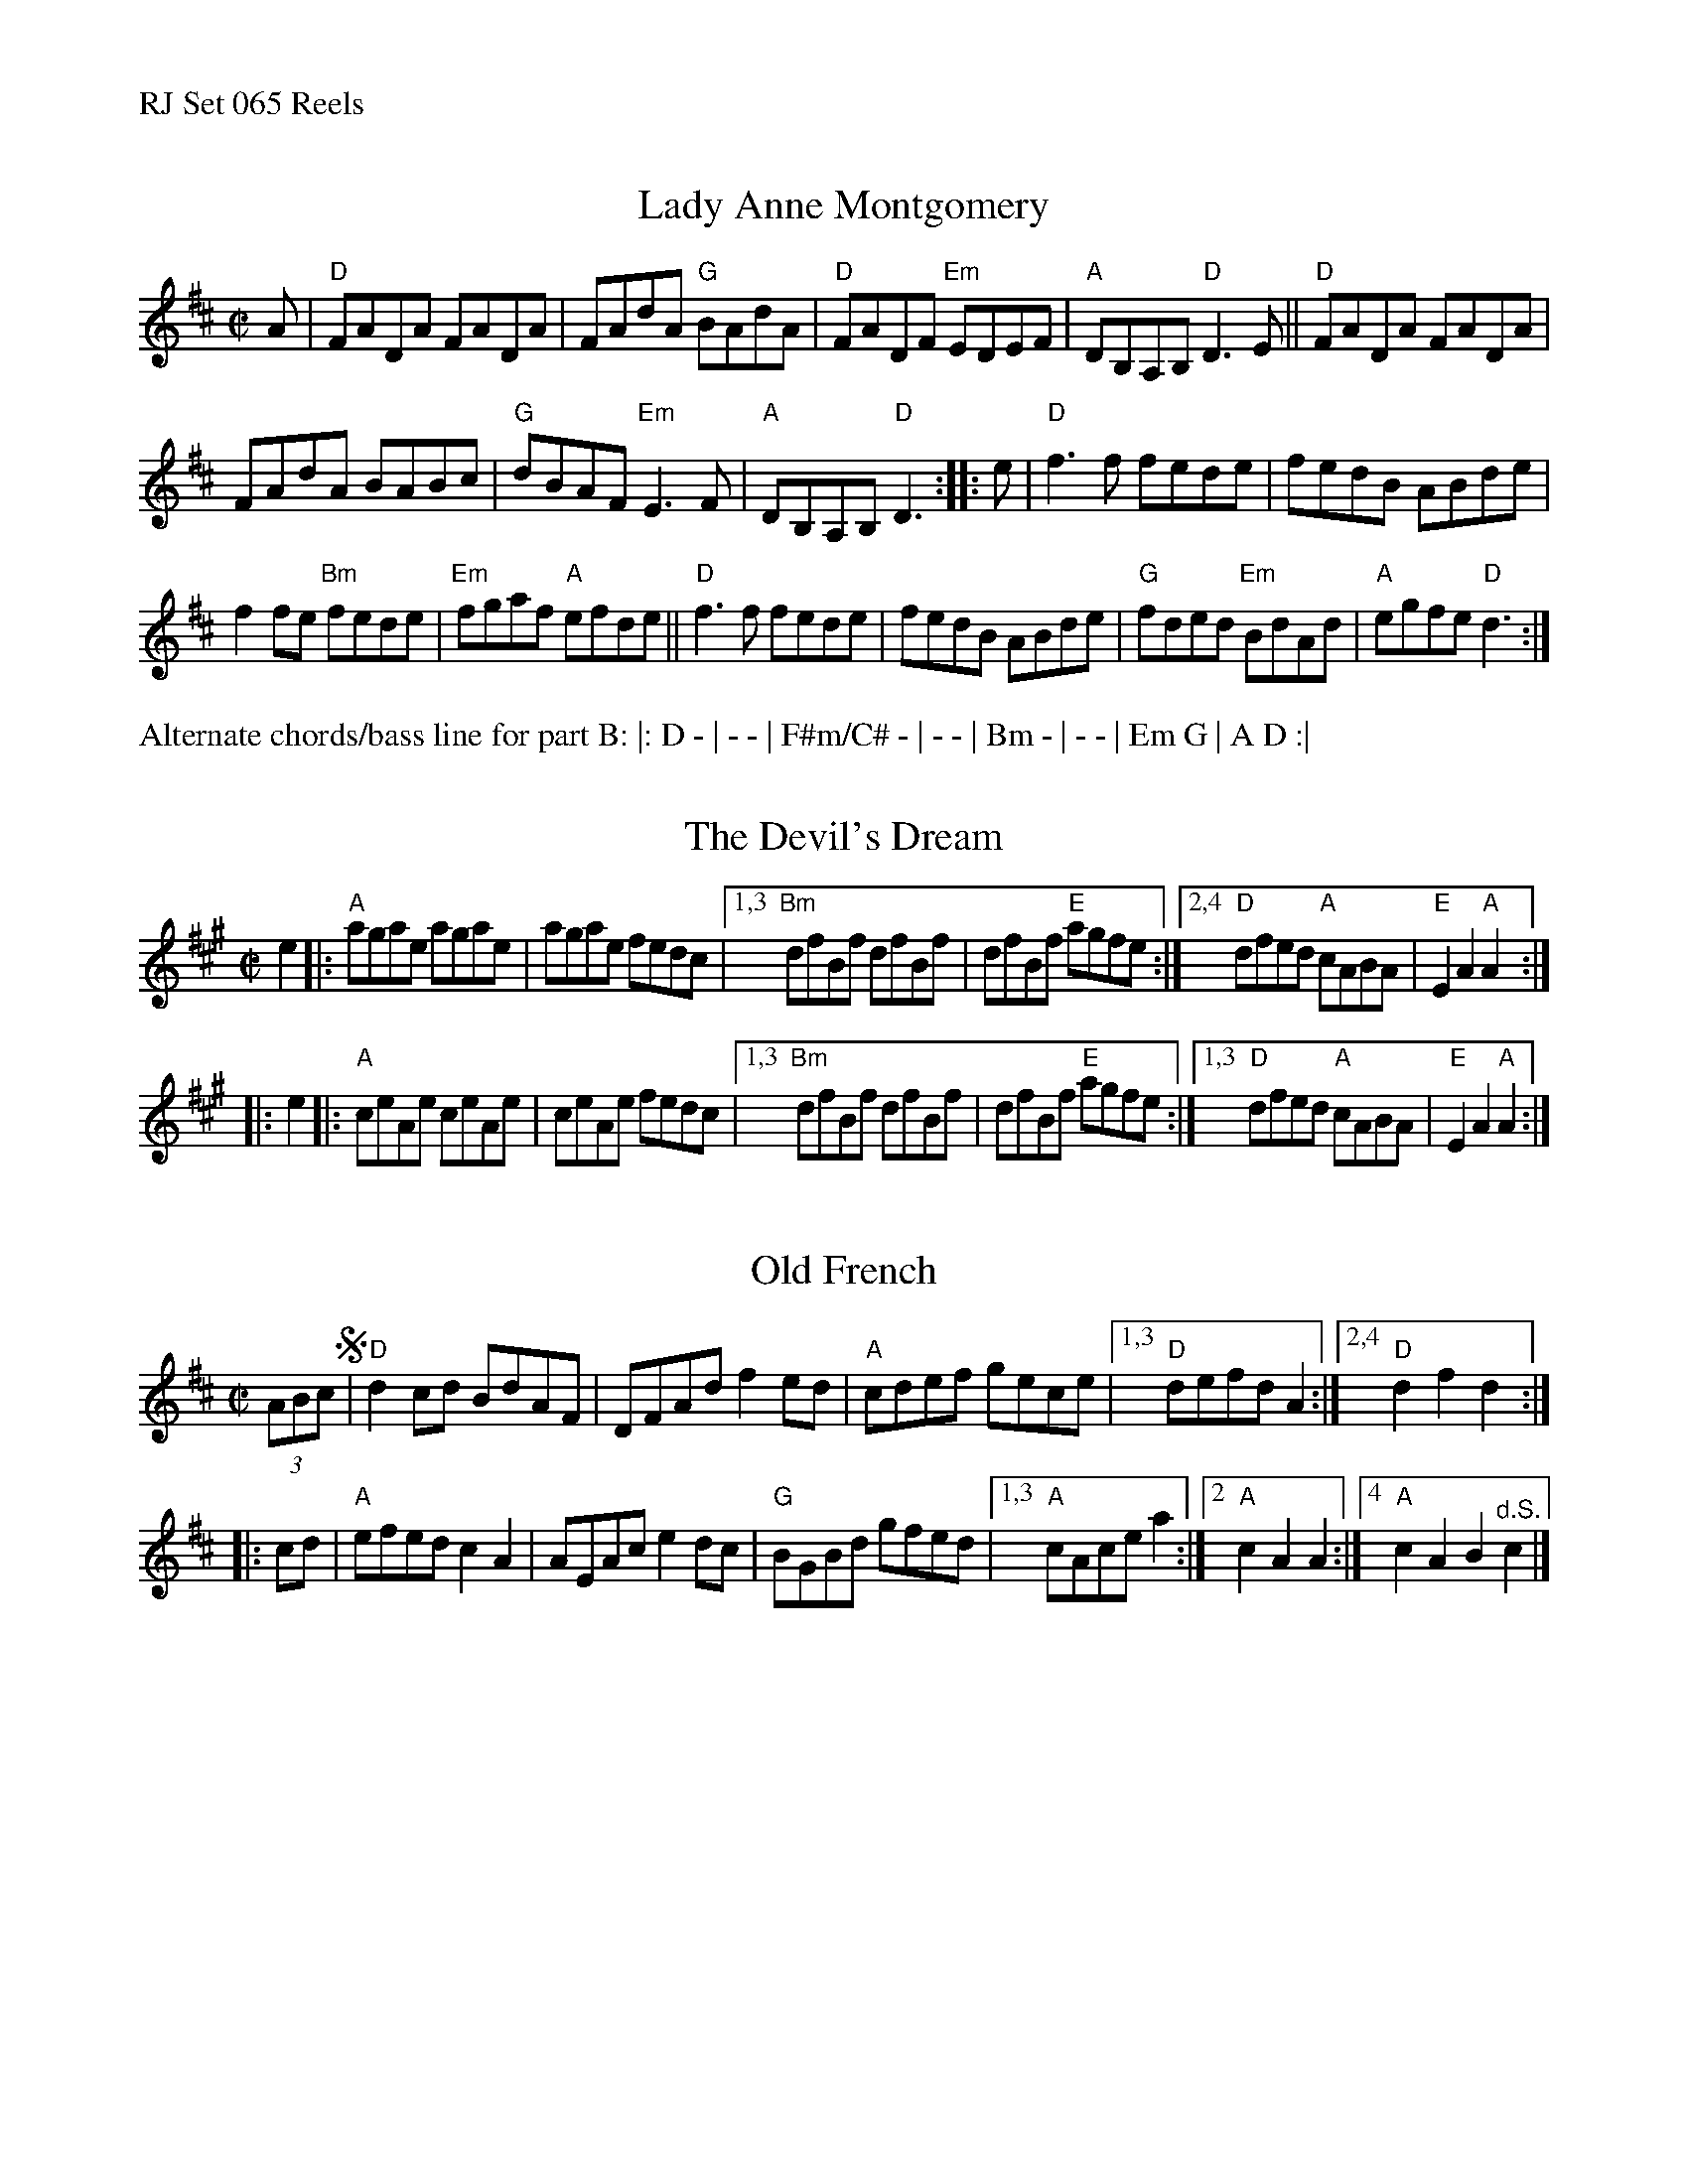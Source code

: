 %%text RJ Set 065 Reels


X: 1
T: Lady Anne Montgomery
I: RJ R-145 D reel
M: C|
L: 1/8
K: D
A |\
"D"FADA FADA | FAdA "G"BAdA |\
"D"FADF "Em"EDEF | "A"DB,A,B, "D"D3E ||\
"D"FADA FADA |
FAdA BABc |\
"G"dBAF "Em"E3F | "A"DB,A,B, "D"D3 :: e |\
"D"f3f fede | fedB ABde |
f2fe "Bm"fede | "Em"fgaf "A"efde ||\
"D"f3f fede | fedB ABde |\
"G"fded "Em"BdAd | "A"egfe "D"d3 :|
%%text Alternate chords/bass line for part B: |: D - | - - | F#m/C# - | - - | Bm - | - - | Em G | A D :|


X: 2
T: Devil's Dream, The
I: RJ-7	A	reel
%O: British Isles, North American
M: C|
Z: Transcribed to abc by Mary Lou Knack
R: reel
K: A
e2 |:\
"A"agae agae | agae fedc |\
[1,3 "Bm"dfBf dfBf | dfBf "E"agfe :|\
[2,4 "D"dfed "A"cABA | "E"E2A2 "A"A2 :|
|: e2 |:\
"A"ceAe ceAe | ceAe fedc |\
[1,3 "Bm"dfBf dfBf | dfBf "E"agfe :|\
[1,3 "D"dfed "A"cABA | "E"E2A2 "A"A2 :|


X: 3
T: Old French
I: RJ R-6 D reel
%O: New England
M: C|
Z: Transcribed to abc by Mary Lou Knack
R: reel
K: D
(3ABc !segno!|\
"D"d2cd BdAF | DFAd f2ed | "A"cdef gece |[1,3 "D"defd A2 :|[2,4 "D"d2f2 d2 :|
|: cd | "A"efed c2A2 | AEAc e2dc | "G"BGBd gfed |1,3 "A"cAce a2 :|2 "A"c2A2 A2 :|4 "A"c2A2 B2"^d.S."c2 |]
% text 01/28/02

